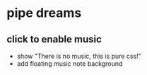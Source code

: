 * pipe dreams
** click to enable music
 - show "There is no music, this is pure css!"
 - add floating music note background
